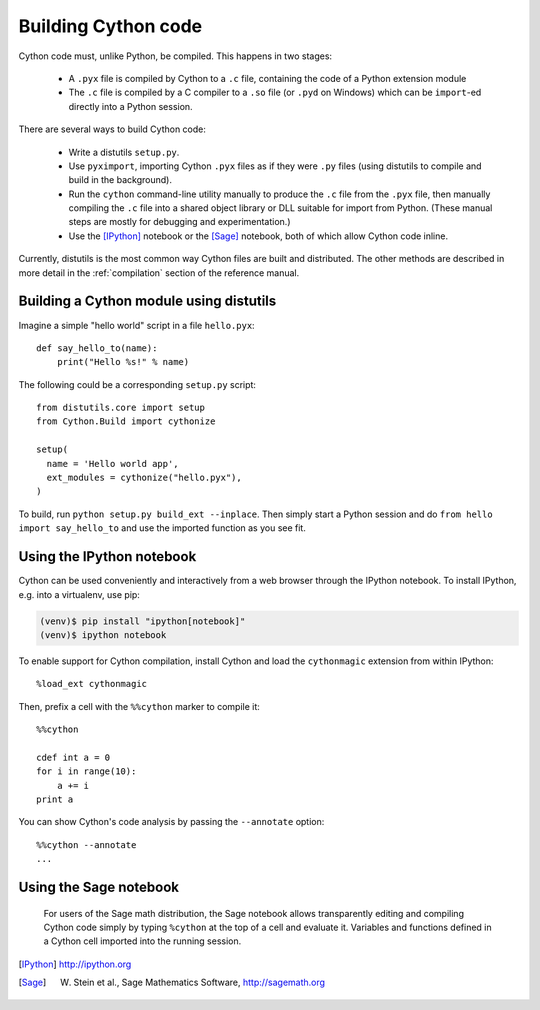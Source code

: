 Building Cython code
====================

Cython code must, unlike Python, be compiled. This happens in two stages:

 - A ``.pyx`` file is compiled by Cython to a ``.c`` file, containing
   the code of a Python extension module
 - The ``.c`` file is compiled by a C compiler to
   a ``.so`` file (or ``.pyd`` on Windows) which can be
   ``import``-ed directly into a Python session.

There are several ways to build Cython code:

 - Write a distutils ``setup.py``.
 - Use ``pyximport``, importing Cython ``.pyx`` files as if they
   were ``.py`` files (using distutils to compile and build in the background).
 - Run the ``cython`` command-line utility manually to produce the ``.c`` file
   from the ``.pyx`` file, then manually compiling the ``.c`` file into a shared
   object library or DLL suitable for import from Python.
   (These manual steps are mostly for debugging and experimentation.)
 - Use the [IPython]_ notebook or the [Sage]_ notebook,
   both of which allow Cython code inline.

Currently, distutils is the most common way Cython files are built and distributed. The other methods are described in more detail in the :ref:`compilation` section of the reference manual.


Building a Cython module using distutils
----------------------------------------

Imagine a simple "hello world" script in a file ``hello.pyx``::

  def say_hello_to(name):
      print("Hello %s!" % name)

The following could be a corresponding ``setup.py`` script::

  from distutils.core import setup
  from Cython.Build import cythonize

  setup(
    name = 'Hello world app',
    ext_modules = cythonize("hello.pyx"),
  )

To build, run ``python setup.py build_ext --inplace``.  Then simply
start a Python session and do ``from hello import say_hello_to`` and
use the imported function as you see fit.


Using the IPython notebook
--------------------------

Cython can be used conveniently and interactively from a web browser
through the IPython notebook.  To install IPython, e.g. into a virtualenv,
use pip:

.. sourcecode:: bash

    (venv)$ pip install "ipython[notebook]"
    (venv)$ ipython notebook

To enable support for Cython compilation, install Cython and load the
``cythonmagic`` extension from within IPython::

    %load_ext cythonmagic

Then, prefix a cell with the ``%%cython`` marker to compile it::

    %%cython

    cdef int a = 0
    for i in range(10):
        a += i
    print a

You can show Cython's code analysis by passing the ``--annotate`` option::

    %%cython --annotate
    ...

.. figure:: ipython.png


Using the Sage notebook
-----------------------

.. figure:: sage.png

  For users of the Sage math distribution, the Sage notebook allows
  transparently editing and compiling Cython code simply by typing
  ``%cython`` at the top of a cell and evaluate it.  Variables and
  functions defined in a Cython cell imported into the running session.


.. [IPython] http://ipython.org
.. [Sage] W. Stein et al., Sage Mathematics Software, http://sagemath.org
